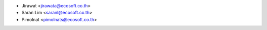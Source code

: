 * Jirawat <jirawata@ecosoft.co.th>
* Saran Lim <saranl@ecosoft.co.th>
* Pimolnat <pimolnats@ecosoft.co.th>
